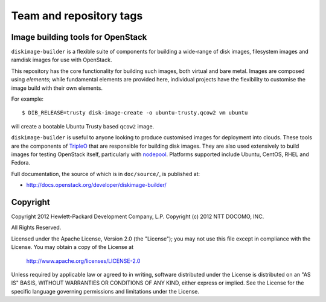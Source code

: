 ========================
Team and repository tags
========================

.. image:: http://governance.openstack.org/badges/deb-python-diskimage-builder.svg
    :target: http://governance.openstack.org/reference/tags/index.html

.. Change things from this point on

Image building tools for OpenStack
==================================

``diskimage-builder`` is a flexible suite of components for building a
wide-range of disk images, filesystem images and ramdisk images for
use with OpenStack.

This repository has the core functionality for building such images,
both virtual and bare metal.  Images are composed using `elements`;
while fundamental elements are provided here, individual projects have
the flexibility to customise the image build with their own elements.

For example::

  $ DIB_RELEASE=trusty disk-image-create -o ubuntu-trusty.qcow2 vm ubuntu

will create a bootable Ubuntu Trusty based ``qcow2`` image.

``diskimage-builder`` is useful to anyone looking to produce
customised images for deployment into clouds.  These tools are the
components of `TripleO <https://wiki.openstack.org/wiki/TripleO>`__
that are responsible for building disk images.  They are also used
extensively to build images for testing OpenStack itself, particularly
with `nodepool
<http://docs.openstack.org/infra/system-config/nodepool.html>`__.
Platforms supported include Ubuntu, CentOS, RHEL and Fedora.

Full documentation, the source of which is in ``doc/source/``, is
published at:

* http://docs.openstack.org/developer/diskimage-builder/

Copyright
=========

Copyright 2012 Hewlett-Packard Development Company, L.P.
Copyright (c) 2012 NTT DOCOMO, INC.

All Rights Reserved.

Licensed under the Apache License, Version 2.0 (the "License"); you may
not use this file except in compliance with the License. You may obtain
a copy of the License at

    http://www.apache.org/licenses/LICENSE-2.0

Unless required by applicable law or agreed to in writing, software
distributed under the License is distributed on an "AS IS" BASIS, WITHOUT
WARRANTIES OR CONDITIONS OF ANY KIND, either express or implied. See the
License for the specific language governing permissions and limitations
under the License.
